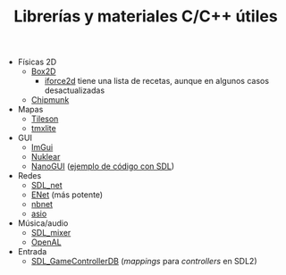#+title: Librerías y materiales C/C++ útiles
#+OPTIONS: html-postamble:nil toc:nil ^:{}
#+LANGUAGE: es


- Físicas 2D
  - [[https://box2d.org/][Box2D]]
    - [[https://www.iforce2d.net/b2dtut/][iforce2d]] tiene una lista de recetas, aunque en algunos casos desactualizadas
  - [[https://chipmunk-physics.net/][Chipmunk]]
- Mapas
  - [[https://github.com/SSBMTonberry/tileson][Tileson]]
  - [[https://github.com/fallahn/tmxlite][tmxlite]]
- GUI
  - [[https://github.com/ocornut/imgui][ImGui]]
  - [[https://github.com/Immediate-Mode-UI/Nuklear][Nuklear]]
  - [[https://github.com/mitsuba-renderer/nanogui][NanoGUI]] ([[https://github.com/dalerank/nanogui-sdl][ejemplo de código con SDL]])
- Redes
  - [[https://github.com/libsdl-org/SDL_net][SDL_net]]
  - [[http://enet.bespin.org/][ENet]] (más potente)
  - [[https://github.com/nathhB/nbnet][nbnet]]
  - [[https://think-async.com/Asio/][asio]]
- Música/audio
  - [[https://github.com/libsdl-org/SDL_mixer][SDL_mixer]]
  - [[https://openal.org/][OpenAL]]
- Entrada
  - [[https://github.com/gabomdq/SDL_GameControllerDB][SDL_GameControllerDB]] (/mappings/ para /controllers/ en SDL2)
  
